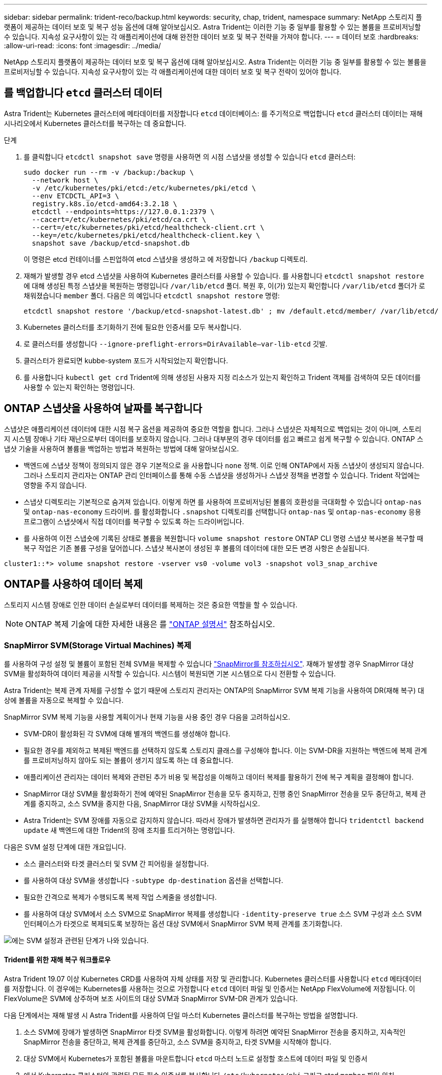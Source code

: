 ---
sidebar: sidebar 
permalink: trident-reco/backup.html 
keywords: security, chap, trident, namespace 
summary: NetApp 스토리지 플랫폼이 제공하는 데이터 보호 및 복구 성능 옵션에 대해 알아보십시오. Astra Trident는 이러한 기능 중 일부를 활용할 수 있는 볼륨을 프로비저닝할 수 있습니다. 지속성 요구사항이 있는 각 애플리케이션에 대해 완전한 데이터 보호 및 복구 전략을 가져야 합니다. 
---
= 데이터 보호
:hardbreaks:
:allow-uri-read: 
:icons: font
:imagesdir: ../media/


[role="lead"]
NetApp 스토리지 플랫폼이 제공하는 데이터 보호 및 복구 옵션에 대해 알아보십시오. Astra Trident는 이러한 기능 중 일부를 활용할 수 있는 볼륨을 프로비저닝할 수 있습니다. 지속성 요구사항이 있는 각 애플리케이션에 대한 데이터 보호 및 복구 전략이 있어야 합니다.



== 를 백업합니다 `etcd` 클러스터 데이터

Astra Trident는 Kubernetes 클러스터에 메타데이터를 저장합니다 `etcd` 데이터베이스: 를 주기적으로 백업합니다 `etcd` 클러스터 데이터는 재해 시나리오에서 Kubernetes 클러스터를 복구하는 데 중요합니다.

.단계
. 를 클릭합니다 `etcdctl snapshot save` 명령을 사용하면 의 시점 스냅샷을 생성할 수 있습니다 `etcd` 클러스터:
+
[listing]
----
sudo docker run --rm -v /backup:/backup \
  --network host \
  -v /etc/kubernetes/pki/etcd:/etc/kubernetes/pki/etcd \
  --env ETCDCTL_API=3 \
  registry.k8s.io/etcd-amd64:3.2.18 \
  etcdctl --endpoints=https://127.0.0.1:2379 \
  --cacert=/etc/kubernetes/pki/etcd/ca.crt \
  --cert=/etc/kubernetes/pki/etcd/healthcheck-client.crt \
  --key=/etc/kubernetes/pki/etcd/healthcheck-client.key \
  snapshot save /backup/etcd-snapshot.db
----
+
이 명령은 etcd 컨테이너를 스핀업하여 etcd 스냅샷을 생성하고 에 저장합니다 `/backup` 디렉토리.

. 재해가 발생할 경우 etcd 스냅샷을 사용하여 Kubernetes 클러스터를 사용할 수 있습니다. 를 사용합니다 `etcdctl snapshot restore` 에 대해 생성된 특정 스냅샷을 복원하는 명령입니다 `/var/lib/etcd` 폴더. 복원 후, 이(가) 있는지 확인합니다 `/var/lib/etcd` 폴더가 로 채워졌습니다 `member` 폴더. 다음은 의 예입니다 `etcdctl snapshot restore` 명령:
+
[listing]
----
etcdctl snapshot restore '/backup/etcd-snapshot-latest.db' ; mv /default.etcd/member/ /var/lib/etcd/
----
. Kubernetes 클러스터를 초기화하기 전에 필요한 인증서를 모두 복사합니다.
. 로 클러스터를 생성합니다 ``--ignore-preflight-errors=DirAvailable--var-lib-etcd`` 깃발.
. 클러스터가 완료되면 kubbe-system 포드가 시작되었는지 확인합니다.
. 를 사용합니다 `kubectl get crd` Trident에 의해 생성된 사용자 지정 리소스가 있는지 확인하고 Trident 객체를 검색하여 모든 데이터를 사용할 수 있는지 확인하는 명령입니다.




== ONTAP 스냅샷을 사용하여 날짜를 복구합니다

스냅샷은 애플리케이션 데이터에 대한 시점 복구 옵션을 제공하여 중요한 역할을 합니다. 그러나 스냅샷은 자체적으로 백업되는 것이 아니며, 스토리지 시스템 장애나 기타 재난으로부터 데이터를 보호하지 않습니다. 그러나 대부분의 경우 데이터를 쉽고 빠르고 쉽게 복구할 수 있습니다. ONTAP 스냅샷 기술을 사용하여 볼륨을 백업하는 방법과 복원하는 방법에 대해 알아보십시오.

* 백엔드에 스냅샷 정책이 정의되지 않은 경우 기본적으로 을 사용합니다 `none` 정책. 이로 인해 ONTAP에서 자동 스냅샷이 생성되지 않습니다. 그러나 스토리지 관리자는 ONTAP 관리 인터페이스를 통해 수동 스냅샷을 생성하거나 스냅샷 정책을 변경할 수 있습니다. Trident 작업에는 영향을 주지 않습니다.
* 스냅샷 디렉토리는 기본적으로 숨겨져 있습니다. 이렇게 하면 를 사용하여 프로비저닝된 볼륨의 호환성을 극대화할 수 있습니다 `ontap-nas` 및 `ontap-nas-economy` 드라이버. 를 활성화합니다 `.snapshot` 디렉토리를 선택합니다 `ontap-nas` 및 `ontap-nas-economy` 응용 프로그램이 스냅샷에서 직접 데이터를 복구할 수 있도록 하는 드라이버입니다.
* 를 사용하여 이전 스냅숏에 기록된 상태로 볼륨을 복원합니다 `volume snapshot restore` ONTAP CLI 명령 스냅샷 복사본을 복구할 때 복구 작업은 기존 볼륨 구성을 덮어씁니다. 스냅샷 복사본이 생성된 후 볼륨의 데이터에 대한 모든 변경 사항은 손실됩니다.


[listing]
----
cluster1::*> volume snapshot restore -vserver vs0 -volume vol3 -snapshot vol3_snap_archive
----


== ONTAP를 사용하여 데이터 복제

스토리지 시스템 장애로 인한 데이터 손실로부터 데이터를 복제하는 것은 중요한 역할을 할 수 있습니다.


NOTE: ONTAP 복제 기술에 대한 자세한 내용은 를 https://docs.netapp.com/us-en/ontap/concepts/snapshot-copies-concept.html["ONTAP 설명서"^] 참조하십시오.



=== SnapMirror SVM(Storage Virtual Machines) 복제

를 사용하여 구성 설정 및 볼륨이 포함된 전체 SVM을 복제할 수 있습니다 https://docs.netapp.com/us-en/ontap/concepts/snapmirror-disaster-recovery-data-transfer-concept.html["SnapMirror를 참조하십시오"^]. 재해가 발생할 경우 SnapMirror 대상 SVM을 활성화하여 데이터 제공을 시작할 수 있습니다. 시스템이 복원되면 기본 시스템으로 다시 전환할 수 있습니다.

Astra Trident는 복제 관계 자체를 구성할 수 없기 때문에 스토리지 관리자는 ONTAP의 SnapMirror SVM 복제 기능을 사용하여 DR(재해 복구) 대상에 볼륨을 자동으로 복제할 수 있습니다.

SnapMirror SVM 복제 기능을 사용할 계획이거나 현재 기능을 사용 중인 경우 다음을 고려하십시오.

* SVM-DR이 활성화된 각 SVM에 대해 별개의 백엔드를 생성해야 합니다.
* 필요한 경우를 제외하고 복제된 백엔드를 선택하지 않도록 스토리지 클래스를 구성해야 합니다. 이는 SVM-DR을 지원하는 백엔드에 복제 관계를 프로비저닝하지 않아도 되는 볼륨이 생기지 않도록 하는 데 중요합니다.
* 애플리케이션 관리자는 데이터 복제와 관련된 추가 비용 및 복잡성을 이해하고 데이터 복제를 활용하기 전에 복구 계획을 결정해야 합니다.
* SnapMirror 대상 SVM을 활성화하기 전에 예약된 SnapMirror 전송을 모두 중지하고, 진행 중인 SnapMirror 전송을 모두 중단하고, 복제 관계를 중지하고, 소스 SVM을 중지한 다음, SnapMirror 대상 SVM을 시작하십시오.
* Astra Trident는 SVM 장애를 자동으로 감지하지 않습니다. 따라서 장애가 발생하면 관리자가 를 실행해야 합니다 `tridentctl backend update` 새 백엔드에 대한 Trident의 장애 조치를 트리거하는 명령입니다.


다음은 SVM 설정 단계에 대한 개요입니다.

* 소스 클러스터와 타겟 클러스터 및 SVM 간 피어링을 설정합니다.
* 를 사용하여 대상 SVM을 생성합니다 `-subtype dp-destination` 옵션을 선택합니다.
* 필요한 간격으로 복제가 수행되도록 복제 작업 스케줄을 생성합니다.
* 를 사용하여 대상 SVM에서 소스 SVM으로 SnapMirror 복제를 생성합니다 `-identity-preserve true` 소스 SVM 구성과 소스 SVM 인터페이스가 타겟으로 복제되도록 보장하는 옵션 대상 SVM에서 SnapMirror SVM 복제 관계를 초기화합니다.


image::SVMDR1.PNG[에는 SVM 설정과 관련된 단계가 나와 있습니다.]



==== Trident를 위한 재해 복구 워크플로우

Astra Trident 19.07 이상 Kubernetes CRD를 사용하여 자체 상태를 저장 및 관리합니다. Kubernetes 클러스터를 사용합니다 `etcd` 메타데이터를 저장합니다. 이 경우에는 Kubernetes를 사용하는 것으로 가정합니다 `etcd` 데이터 파일 및 인증서는 NetApp FlexVolume에 저장됩니다. 이 FlexVolume은 SVM에 상주하며 보조 사이트의 대상 SVM과 SnapMirror SVM-DR 관계가 있습니다.

다음 단계에서는 재해 발생 시 Astra Trident를 사용하여 단일 마스터 Kubernetes 클러스터를 복구하는 방법을 설명합니다.

. 소스 SVM에 장애가 발생하면 SnapMirror 타겟 SVM을 활성화합니다. 이렇게 하려면 예약된 SnapMirror 전송을 중지하고, 지속적인 SnapMirror 전송을 중단하고, 복제 관계를 중단하고, 소스 SVM을 중지하고, 타겟 SVM을 시작해야 합니다.
. 대상 SVM에서 Kubernetes가 포함된 볼륨을 마운트합니다 `etcd` 마스터 노드로 설정할 호스트에 데이터 파일 및 인증서
. 에서 Kubernetes 클러스터와 관련된 모든 필수 인증서를 복사합니다 `/etc/kubernetes/pki` 그리고 etcd `member` 파일 위치 `/var/lib/etcd`.
. 를 사용하여 Kubernetes 클러스터를 생성합니다 `kubeadm init` 명령과 함께 `--ignore-preflight-errors=DirAvailable--var-lib-etcd` 깃발. Kubernetes 노드에 사용되는 호스트 이름은 소스 Kubernetes 클러스터와 동일해야 합니다.
. 를 실행합니다 `kubectl get crd` 모든 Trident 사용자 지정 리소스가 표시되는지 확인하고 Trident 객체를 검색하여 모든 데이터를 사용할 수 있는지 확인하는 명령입니다.
. 를 실행하여 새 대상 SVM 이름을 반영하도록 필수 백엔드를 업데이트합니다 `./tridentctl update backend <backend-name> -f <backend-json-file> -n <namespace>` 명령.



NOTE: 애플리케이션의 영구 볼륨의 경우, 대상 SVM이 활성화될 때 Trident가 프로비저닝한 모든 볼륨이 데이터 제공을 시작합니다. 위에서 설명한 단계를 사용하여 대상 측에 Kubernetes 클러스터를 설정한 후에는 모든 구축과 포드가 시작되고 패키지 애플리케이션은 문제 없이 실행되어야 합니다.



=== SnapMirror 볼륨 복제

ONTAP SnapMirror 볼륨 복제는 재해 복구 기능으로, 볼륨 레벨의 운영 스토리지에서 대상 스토리지로 페일오버할 수 있도록 지원합니다. SnapMirror는 스냅샷을 동기화하여 보조 스토리지에 운영 스토리지의 볼륨 복제본 또는 미러를 생성합니다.

다음은 ONTAP SnapMirror 볼륨 복제 설정 단계에 대한 개요입니다.

* 볼륨이 상주하는 클러스터와 볼륨의 데이터를 제공하는 SVM 간에 피어링을 설정합니다.
* 관계의 동작을 제어하고 해당 관계에 대한 구성 특성을 지정하는 SnapMirror 정책을 생성합니다.
* ] 명령을 사용하여 대상 볼륨과 소스 볼륨 간에 SnapMirror 관계를[`snapmirror create` 생성하고 적절한 SnapMirror 정책을 할당합니다.
* SnapMirror 관계가 생성된 후 소스 볼륨에서 타겟 볼륨으로의 기본 전송이 완료되도록 관계를 초기화합니다.


image::SM1.PNG[에는 SnapMirror 볼륨 복제 설정이 나와 있습니다.]



==== Trident를 위한 SnapMirror 볼륨 재해 복구 워크플로우

다음 단계에서는 Astra Trident를 사용하여 단일 마스터 Kubernetes 클러스터를 복구하는 방법을 설명합니다.

. 재해가 발생할 경우 예약된 SnapMirror 전송을 모두 중지하고 진행 중인 SnapMirror 전송을 모두 중단하십시오. 대상 볼륨이 읽기/쓰기가 되도록 대상 볼륨과 소스 볼륨 간의 복제 관계를 중단하십시오.
. 대상 SVM에서 Kubernetes가 포함된 볼륨을 마운트합니다 `etcd` 호스트에 데이터 파일 및 인증서를 제공하며, 마스터 노드로 설정됩니다.
. 에서 Kubernetes 클러스터와 관련된 모든 필수 인증서를 복사합니다 `/etc/kubernetes/pki` 그리고 etcd `member` 파일 위치 `/var/lib/etcd`.
. 을 실행하여 Kubernetes 클러스터를 생성합니다 `kubeadm init` 명령과 함께 `--ignore-preflight-errors=DirAvailable--var-lib-etcd` 깃발. 호스트 이름은 소스 Kubernetes 클러스터와 같아야 합니다.
. 를 실행합니다 `kubectl get crd` 모든 Trident 사용자 지정 리소스가 표시되는지 확인하고 Trident 개체를 검색하여 모든 데이터를 사용할 수 있는지 확인하는 명령입니다.
. 이전 백엔드를 정리하고 Trident에 새 백엔드를 만듭니다. 새 관리 LIF, 새 SVM 이름 및 대상 SVM의 암호를 지정합니다.




==== 애플리케이션의 영구 볼륨에 대한 재해 복구 워크플로우

다음 단계에서는 재해 발생 시 컨테이너화된 워크로드에 SnapMirror 대상 볼륨을 제공하는 방법을 설명합니다.

. 예약된 모든 SnapMirror 전송을 중지하고 진행 중인 모든 SnapMirror 전송을 중단합니다. 대상 볼륨이 읽기/쓰기가 되도록 대상 볼륨과 소스 볼륨 간의 복제 관계를 중단하십시오. 소스 SVM의 볼륨에 연결된 PVC를 사용하는 구축을 정리합니다.
. 위에서 설명한 단계를 사용하여 대상 측에 Kubernetes 클러스터를 설정한 후 Kubernetes 클러스터에서 배포, PVC 및 PV를 정리합니다.
. Trident에서 새로운 관리 및 데이터 LIF, 새 SVM 이름 및 대상 SVM의 암호를 지정하여 새 백엔드를 생성합니다.
. Trident 가져오기 기능을 사용하여 새 PVC에 바인딩된 PV로 필요한 볼륨을 가져옵니다.
. 새로 생성된 PVC와 함께 애플리케이션 배포를 재배포합니다.




== Element 스냅샷을 사용하여 데이터 복구

볼륨에 대한 스냅샷 스케줄을 설정하고 필요한 간격으로 스냅샷을 생성하도록 하여 Element 볼륨의 데이터를 백업합니다. Element UI 또는 API를 사용하여 스냅샷 스케줄을 설정해야 합니다. 현재 를 통해 스냅샷 스케줄을 볼륨으로 설정할 수 없습니다 `solidfire-san` 드라이버.

데이터가 손상된 경우 Element UI 또는 API를 사용하여 특정 스냅샷을 선택하고 볼륨을 스냅숏으로 수동으로 롤백할 수 있습니다. 이렇게 하면 스냅샷이 생성된 이후 볼륨에 대한 모든 변경 사항이 복구됩니다.
